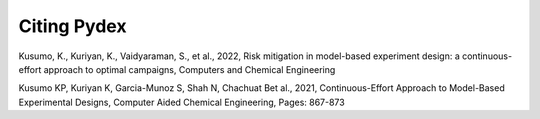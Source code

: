 Citing Pydex
============

Kusumo, K., Kuriyan, K., Vaidyaraman, S., et al., 2022, Risk mitigation in model-based experiment design: a continuous-effort approach to optimal campaigns, Computers and Chemical Engineering

Kusumo KP, Kuriyan K, Garcia-Munoz S, Shah N, Chachuat Bet al., 2021, Continuous-Effort Approach to Model-Based Experimental Designs, Computer Aided Chemical Engineering, Pages: 867-873
